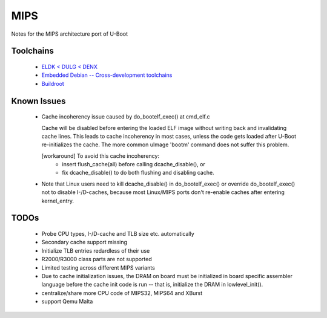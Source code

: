 .. SPDX-License-Identifier: GPL-2.0+

MIPS
====

Notes for the MIPS architecture port of U-Boot

Toolchains
----------

  * `ELDK < DULG < DENX <http://www.denx.de/wiki/DULG/ELDK>`_
  * `Embedded Debian -- Cross-development toolchains <http://www.emdebian.org/crosstools.html>`_
  * `Buildroot <http://buildroot.uclibc.org/>`_

Known Issues
------------

  * Cache incoherency issue caused by do_bootelf_exec() at cmd_elf.c

    Cache will be disabled before entering the loaded ELF image without
    writing back and invalidating cache lines. This leads to cache
    incoherency in most cases, unless the code gets loaded after U-Boot
    re-initializes the cache. The more common uImage 'bootm' command does
    not suffer this problem.

    [workaround] To avoid this cache incoherency:
       - insert flush_cache(all) before calling dcache_disable(), or
       - fix dcache_disable() to do both flushing and disabling cache.

  * Note that Linux users need to kill dcache_disable() in do_bootelf_exec()
    or override do_bootelf_exec() not to disable I-/D-caches, because most
    Linux/MIPS ports don't re-enable caches after entering kernel_entry.

TODOs
-----

  * Probe CPU types, I-/D-cache and TLB size etc. automatically
  * Secondary cache support missing
  * Initialize TLB entries redardless of their use
  * R2000/R3000 class parts are not supported
  * Limited testing across different MIPS variants
  * Due to cache initialization issues, the DRAM on board must be
    initialized in board specific assembler language before the cache init
    code is run -- that is, initialize the DRAM in lowlevel_init().
  * centralize/share more CPU code of MIPS32, MIPS64 and XBurst
  * support Qemu Malta
